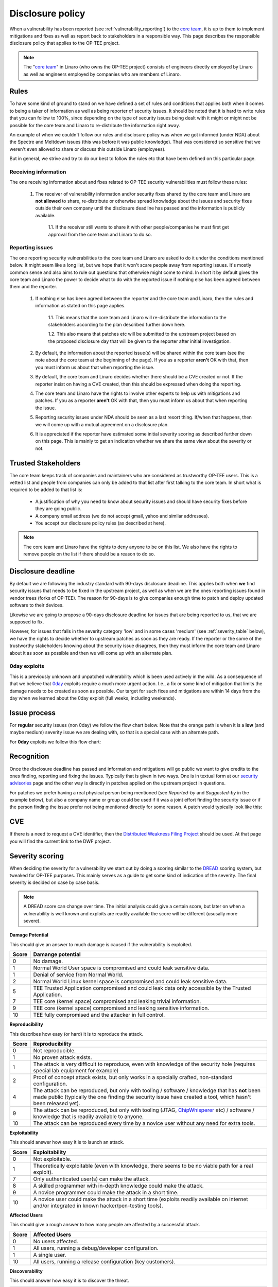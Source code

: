 .. _disclosure_policy:

=================
Disclosure policy
=================
When a vulnerability has been reported (see :ref:`vulnerability_reporting`) to
the `core team`_, it is up to them to implement mitigations and fixes as well as
report back to stakeholders in a responsible way. This page describes the
responsible disclosure policy that applies to the OP-TEE project.

.. note::
    The "`core team`_" in Linaro (who owns the OP-TEE project) consists of
    engineers directly employed by Linaro as well as engineers employed by
    companies who are members of Linaro.

Rules
^^^^^
To have some kind of ground to stand on we have defined a set of rules and
conditions that applies both when it comes to being a taker of information as
well as being reporter of security issues. It should be noted that it is hard to
write rules that you can follow to 100%, since depending on the type of security
issues being dealt with it might or might not be possible for the core team and
Linaro to re-distribute the information right away.

An example of when we couldn't follow our rules and disclosure policy was when
we got informed (under NDA) about the Spectre and Meltdown issues (this was
before it was public knowledge). That was considered so sensitive that we
weren't even allowed to share or discuss this outside Linaro (employees).

But in general, we strive and try to do our best to follow the rules etc that
have been defined on this particular page.

Receiving information
~~~~~~~~~~~~~~~~~~~~~
The one receiving information about and fixes related to OP-TEE security
vulnerabilities must follow these rules:

    1. The receiver of vulnerability information and/or security fixes shared by
       the core team and Linaro are **not allowed** to share, re-distribute or
       otherwise spread knowledge about the issues and security fixes
       outside their own company until the disclosure deadline has passed and
       the information is publicly available.

        1.1. If the receiver still wants to share it with other people/companies
        he must first get approval from the core team and Linaro to do so.

.. _reporting_issues:

Reporting issues
~~~~~~~~~~~~~~~~
The one reporting security vulnerabilities to the core team and Linaro are asked
to do it under the conditions mentioned below. It might seem like a long list,
but we hope that it won't scare people away from reporting issues. It's mostly
common sense and also aims to rule out questions that otherwise might come to
mind. In short it by default gives the core team and Linaro the power to decide
what to do with the reported issue if nothing else has been agreed between them
and the reporter.

    1. If nothing else has been agreed between the reporter and the core team
       and Linaro, then the rules and information as stated on this page
       applies.

        1.1. This means that the core team and Linaro will re-distribute the
        information to the stakeholders according to the plan described further
        down here.

        1.2. This also means that patches etc will be submitted to the upstream
        project based on the proposed disclosure day that will be given to the
        reporter after initial investigation.

    2. By default, the information about the reported issue(s) will be shared
       within the core team (see the note about the core team at the beginning
       of the page). If you as a reporter **aren't** OK with that, then you must
       inform us about that when reporting the issue.

    3. By default, the core team and Linaro decides whether there should be a
       CVE created or not. If the reporter insist on having a CVE created, then
       this should be expressed when doing the reporting.

    4. The core team and Linaro have the rights to involve other experts to help
       us with mitigations and patches. If you as a reporter **aren't** OK with
       that, then you must inform us about that when reporting the issue.

    5. Reporting security issues under NDA should be seen as a last resort
       thing. If/when that happens, then we will come up with a mutual agreement
       on a disclosure plan.

    6. It is appreciated if the reporter have estimated some initial severity
       scoring as described further down on this page. This is mainly to get an
       indication whether we share the same view about the severity or not.


Trusted Stakeholders
^^^^^^^^^^^^^^^^^^^^
The core team keeps track of companies and maintainers who are considered as
trustworthy OP-TEE users. This is a vetted list and people from companies can
only be added to that list after first talking to the core team. In short what
is required to be added to that list is:

    - A justification of why you need to know about security issues and should
      have security fixes before they are going public.

    - A company email address (we do not accept gmail, yahoo and similar
      addresses).

    - You accept our disclosure policy rules (as described at here).

.. note::
    The core team and Linaro have the rights to deny anyone to be on this list.
    We also have the rights to remove people on the list if there should be a
    reason to do so.

Disclosure deadline
^^^^^^^^^^^^^^^^^^^
By default we are following the industry standard with 90-days disclosure
deadline. This applies both when **we** find security issues that needs to be
fixed in the upstream project, as well as when we are the ones reporting issues
found in vendor trees (forks of OP-TEE). The reason for 90-days is to give
companies enough time to patch and deploy updated software to their devices.

Likewise we are going to propose a 90-days disclosure deadline for issues that
are being reported to us, that we are supposed to fix.

However, for issues that falls in the severity category 'low' and in some cases
'medium' (see :ref:`severity_table` below), we have the rights to decide whether
to upstream patches as soon as they are ready. If the reporter or the some of
the trustworthy stakeholders knowing about the security issue disagrees, then
they must inform the core team and Linaro about it as soon as possible and then
we will come up with an alternate plan.

0day exploits
~~~~~~~~~~~~~
This is a previously unknown and unpatched vulnerability which is been used
actively in the wild. As a consequence of that we believe that 0day_ exploits
require a much more urgent action. I.e., a fix or some kind of mitigation that
limits the damage needs to be created as soon as possible. Our target for such
fixes and mitigations are within 14 days from the day when we learned about the
0day exploit (full weeks, including weekends).

Issue process
^^^^^^^^^^^^^
For **regular** security issues (non 0day) we follow the flow chart below. Note
that the orange path is when it is a **low** (and maybe medium) severity issue
we are dealing with, so that is a special case with an alternate path.

.. graphviz::

    digraph issue_process {
        start [label="Issue reported\nDay 1\n90 day counter starts", shape="box", style=rounded];
        end [label="Day 90", shape="box", style=rounded];
        create [label="Create mitigations"];
        inform [label="Inform stakeholders"];
        patch_ready [label="Patch ready"];
        go_public [label="Update security advisories"];
        upstream_fixes [label="Upstream Fixes"];
        medhigh_prio [label="Severity >= Low/Medium?", shape="parallelogram"];
        create_cve [label="Create CVE"];
        update_cve [label="Update CVE\n(if created)"];


        start -> create;
        start -> inform;

        create -> medhigh_prio;
        medhigh_prio -> create_cve [label="Yes"];
        medhigh_prio -> upstream_fixes [label="No", color="orange"];

        create -> patch_ready;
        patch_ready -> inform [label="Share fixes"];
        patch_ready -> end;
        patch_ready -> medhigh_prio [label="Check if patch should go upstream directly", color="orange"];

        end -> inform;
        end -> go_public;
        end -> upstream_fixes;
        end -> update_cve;
    }

For **0day** exploits we follow this flow chart:

.. graphviz::

    digraph issue_process {
        start [label="\0day issue reported\nDay 1\n14 day counter starts", shape="box", style=rounded];
        end [label="Day 14", shape="box", style=rounded];
        create [label="Create mitigations"];
        inform [label="Inform stakeholders"];
        patch_ready [label="Patch ready"];
        go_public [label="Update security advisories"];
        upstream_fixes [label="Upstream Fixes"];
        medhigh_prio [label="Severity >= Medium?", shape="parallelogram"];
        create_cve [label="Create CVE"];
        update_cve [label="Update CVE"];

        start -> create;
        start -> inform;

        create -> medhigh_prio;
        medhigh_prio -> create_cve [label="Yes"];

        create -> patch_ready;
        patch_ready -> inform [label="Share fixes"];
        patch_ready -> end;

        end -> inform;
        end -> go_public;
        end -> upstream_fixes;
        end -> update_cve;
    }


Recognition
^^^^^^^^^^^
Once the disclosure deadline has passed and information and mitigations will go
public we want to give credits to the ones finding, reporting and fixing the
issues. Typically that is given in two ways. One is in textual form at our
`security advisories`_ page and the other way is directly in patches applied on
the upstream project in questions.

For patches we prefer having a real physical person being mentioned (see
*Reported-by* and *Suggested-by* in the example below), but also a company name
or group could be used if it was a joint effort finding the security issue or if
the person finding the issue prefer not being mentioned directly for some
reason. A patch would typically look like this:

.. code-block:: none
    :emphasize-lines: 11,12

    core: fixes privilege escalation

    By doing X, one was able to exploit a privilege escalation
    vulnerability. By changing Y this is no longer a security
    issue.

    Fixes CVE-20xx-YYYY

    Signed-off-by: John Doe <john.doe@foobar.org>
    Reviewed-by: Richard Roe <richard.roe@foobar.org>
    Reported-by: Jane Doe <jane.doe@notable-hackers.com>
    Suggested-by: Jane Doe <jane.doe@notable-hackers.com>

CVE
^^^
If there is a need to request a CVE identifier, then the `Distributed Weakness
Filing Project`_ should be used. At that page you will find the current link to
the DWF project.

Severity scoring
^^^^^^^^^^^^^^^^
When deciding the severity for a vulnerability we start out by doing a scoring
similar to the DREAD_ scoring system, but tweaked for OP-TEE purposes. This
mainly serves as a guide to get some kind of indication of the severity. The
final severity is decided on case by case basis.

.. note::
    A DREAD score can change over time. The initial analysis could give a
    certain score, but later on when a vulnerability is well known and exploits
    are readily available the score will be different (ususally more severe).

**Damage Potential**

This should give an answer to much damage is caused if the vulnerability is
exploited.

.. list-table::
    :widths: 1 20
    :header-rows: 1

    * - Score
      - Damange potential

    * - 0
      - No damage.

    * - 1
      - Normal World User space is compromised and could leak sensitive data.

    * - 1
      - Denial of service from Normal World.

    * - 2
      - Normal World Linux kernel space is compromised and could leak sensitive
        data.

    * - 5
      - TEE Trusted Application compromised and could leak data only accessible
        by the Trusted Application.

    * - 7
      - TEE core (kernel space) compromised and leaking trivial information.

    * - 9
      - TEE core (kernel space) compromised and leaking sensitive information.

    * - 10
      - TEE fully compromised and the attacker in full control.

**Reproducibility**

This describes how easy (or hard) it is to reproduce the attack.

.. list-table::
    :widths: 1 20
    :header-rows: 1

    * - Score
      - Reproducibility

    * - 0
      - Not reproducible.

    * - 1
      - No proven attack exists.

    * - 1
      - The attack is very difficult to reproduce, even with knowledge of the
        security hole (requires special lab equipment for example)

    * - 2
      - Proof of concept attack exists, but only works in a specially crafted,
        non-standard configuration.

    * - 4
      - The attack can be reproduced, but only with tooling / software /
        knowledge that has **not** been made public (typically the one finding
        the security issue have created a tool, which hasn't been released yet).

    * - 9
      - The attack can be reproduced, but only with tooling (JTAG,
        ChipWhisperer_ etc) / software / knowledge that is readily available to
        anyone.

    * - 10
      - The attack can be reproduced every time by a novice user without any
        need for extra tools.

**Exploitability**

This should answer how easy it is to launch an attack.

.. list-table::
    :widths: 1 20
    :header-rows: 1

    * - Score
      - Exploitability

    * - 0
      - Not exploitable.

    * - 1
      - Theoretically exploitable (even with knowledge, there seems to be no
        viable path for a real exploit).

    * - 7
      - Only authenticated user(s) can make the attack.

    * - 8
      - A skilled programmer with in-depth knowledge could make the attack.

    * - 9
      - A novice programmer could make the attack in a short time.

    * - 10
      - A novice user could make the attack in a short time (exploits readily
        available on internet and/or integrated in known hacker/pen-testing
        tools).

**Affected Users**

This should give a rough answer to how many people are affected by a successful
attack.

.. list-table::
    :widths: 1 20
    :header-rows: 1

    * - Score
      - Affected Users

    * - 0
      - No users affected.

    * - 1
      - All users, running a debug/developer configuration.

    * - 1
      - A single user.

    * - 10
      - All users, running a release configuration (key customers).

**Discoverability**

This should answer how easy it is to discover the threat.

.. list-table::
    :widths: 1 20
    :header-rows: 1

    * - Score
      - Discoverability

    * - 0
      - Not discoverable.

    * - 1
      - The vulnerability would require other successful exploits in order to be
        able to discover this bug.

    * - 2
      - The bug is obscure, and it is unlikely that users will work out damage
        potential.

    * - 5
      - Information explaining the attack exists, but is only shared with a
        small group of people (and it is not intended to be shared publicly in a
        foreseeable time or until mitigations has been merged).

    * - 10
      - Published information explains the attack.

.. _severity_table:

Severity table
~~~~~~~~~~~~~~
Based on the DREAD score, we get some kind of indication of the severity. In the
table below you can see how we are mapping things between a DREAD score and
severity.

.. list-table::
    :widths: 1 4 1 20
    :header-rows: 1

    * - Severity
      - Score
      - CVE?
      - Comment

    * - No risk
      - 1
      - No CVE created.
      - This is not considered as a security issue, it's a regular bug.

    * - Low
      - [1, 4)
      - No CVE created.
      - This could be seen as a security issue, but could probably be treated as
        general bug.

    * - Medium
      - [4, 7)
      - Depends.
      - This is a security issue, but on the lower side of the score it might be
        treated as a bug. For the higher end it is likely that a CVE will be
        created.

    * - High
      - [7, 9)
      - CVE created.
      - It is definitely a security issue.

    * - Critical
      - [9, 10]
      - CVE created.
      - It is definitely a security issue, very urgent to start working with
        mitigations etc.


Example
~~~~~~~
To have a better understanding how this would look like in practice, let's show
a couple of examples.

**Example 1** - Spectre v2 - Branch Target Injection (CVE-2017-5715_)

Note that this example should be seed from a TrustZone / TEE point of view.

    - **D**: What damage could it cause?
        - TEE leaking sensitive data, i.e., 9.

    - **R**: Easy to reproduce?
        - No proven attack exists on TrustZone/TEE software, i.e, 1.

    - **E**: Easy to launch the attack?
        - Theoretically exploitable, i.e., 1

    - **A**: How many users would be affected by a successful attack?
        - All users, i.e., 10.

    - **D**: How easy is it to discover this issue?
        - It's public information, i.e., 10.

This gives the score: (9 + 1 + 1 + 10 + 10) / 5 = **6.2** which *indicates* that
this would a bit on the higher end of medium severity.

**Example 2** - Bellcore attack on OP-TEE (CVE-2017-1000412_)

    - **D**: What damage could it cause?
        - TEE leaking sensitive data (private key used to sign and verify
          Trusted Applications), i.e., 9.

    - **R**: Easy to reproduce?
        - With a ChipWhisperer_ (readily available) it would be possible for a
          somewhat skilled engineer to do this on their own on a device running
          OP-TEE, i.e., 9.

    - **E**: Easy to launch the attack?
        - A skilled engineer with in-depth knowledge could make the attack, i.e., 8.

    - **A**: How many users would be affected by a successful attack?
        - All users, i.e., 10.

    - **D**: How easy is it to discover this issue?
        - It's public information, i.e., 10.

This gives the score: (9 + 9 + 8 + 10 + 10) / 5 = **9.2** which *indicates* that
this would be a critical issue.


.. _0day: https://en.wikipedia.org/wiki/Zero-day_(computing)
.. _ChipWhisperer: https://newae.com/tools/chipwhisperer/
.. _core team: https://github.com/orgs/OP-TEE/teams/linaro/members
.. _Distributed Weakness Filing Project: https://cve.mitre.org/cve/request_id.html
.. _DREAD: https://wiki.openstack.org/wiki/Security/OSSA-Metrics#DREAD
.. _CVE-2017-5715: https://cve.mitre.org/cgi-bin/cvename.cgi?name=CVE-2017-5715
.. _CVE-2017-1000412: https://cve.mitre.org/cgi-bin/cvename.cgi?name=CVE-2017-1000412
.. _security advisories: https://www.op-tee.org/security-advisories/
